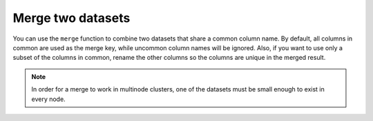 Merge two datasets
==================

You can use the ``merge`` function to combine two datasets that share a common column name. By default, all columns in common are used as the merge key, while uncommon column names will be ignored. Also, if you want to use only a subset of the columns in common, rename the other columns so the columns are unique in the merged result.

.. note::
	
	In order for a merge to work in multinode clusters, one of the datasets must be small enough to exist in every node.  


.. tabs::
   .. code-tab:: python
   
		import h2o
		h2o.init()
		import numpy as np
		
		# Create a dataset by inputting raw data. 
		df1 = h2o.H2OFrame.from_python({'A':['Hello', 'World', 'Welcome', 'To', 'H2O', 'World'], 
		                                'n': [0,1,2,3,4,5]})
		df1.describe
		A          n
		-------  ---
		Hello      0
		World      1
		Welcome    2
		To         3
		H2O        4
		World      5
		
		[6 rows x 2 columns]
		
		# Generate a random dataset from python. 
		df2 = h2o.H2OFrame.from_python([[x] for x in np.random.randint(0, 10, size=20).tolist()], column_names=['n'])
		df2.describe
		  n
		---
		nan
		  0
		  8
		  6
		  1
		  7
		  8
		  5
		  1
		  3
		  
		[21 rows x 1 column]
		
		# Merge the first dataset into the second dataset. Note that only columns 
		# in common are merged (i.e, values in df2 greater than 5 will not be merged).
		df3 = df2.merge(df1)
		df3.describe
		  n  A
		---  -------
		nan  Hello
		  3  To
		  3  To
		  0  Hello
		  5  World
		  3  To
		  0  Hello
		  5  World
		  1  World
		  2  Welcome
		  
		[14 rows x 2 columns]
		
		# Merge all of df2 into df1. Note that this will result in missing values for 
		# column A, which does not include values greater than 5.
		df4 = df2.merge(df1, all_x=True)
		df4.describe
		  n  A
		---  -----
		nan  Hello
		  0  Hello
		  8
		  6
		  1  World
		  7
		  8
		  5  World
		  1  World
		  3  To
		
		[21 rows x 2 columns]

   .. code-tab:: r R
   
		# Currently, this function only supports `all.x = TRUE`. All other permutations will fail.
		library(h2o)
		h2o.init()
		
		# Create two simple, two-column R data frames by inputting values, ensuring that both have a common column (in this case, "fruit").
		left <- data.frame(fruit = c('apple', 'orange', 'banana', 'lemon', 'strawberry', 'blueberry'), 
		                   color = c('red', 'orange', 'yellow', 'yellow', 'red', 'blue'))
		right <- data.frame(fruit = c('apple', 'orange', 'banana', 'lemon', 'strawberry', 'watermelon'), 
		                    citrus = c(FALSE, TRUE, FALSE, TRUE, FALSE, FALSE))
		
		# Create the H2O data frames from the inputted data.
		left_frame <- as.h2o(left)
		print(left_frame)
		        fruit  color
		 1      apple    red
		 2     orange orange
		 3     banana yellow
		 4      lemon yellow
		 5 strawberry    red
		 6  blueberry   blue
		
		[6 rows x 2 columns]
		
		right_frame <- as.h2o(right)
		print(right_frame)
		        fruit citrus
		 1      apple  FALSE
		 2     orange   TRUE
		 3     banana  FALSE
		 4      lemon   TRUE
		 5 strawberry  FALSE
		 6 watermelon  FALSE

		[6 rows x 2 columns]
		
		# Merge the data frames. The result is a single dataset with three columns.
		new_frame <- h2o.merge(left_frame, right_frame, all.x = TRUE)
		print(new_frame)
		       fruit  color citrus
		1  blueberry   blue   <NA>
		2      apple    red  FALSE
		3     banana yellow  FALSE
		4      lemon yellow   TRUE
		5     orange orange   TRUE
		6 strawberry    red  FALSE
		
		[6 rows x 3 columns] 
   
	
